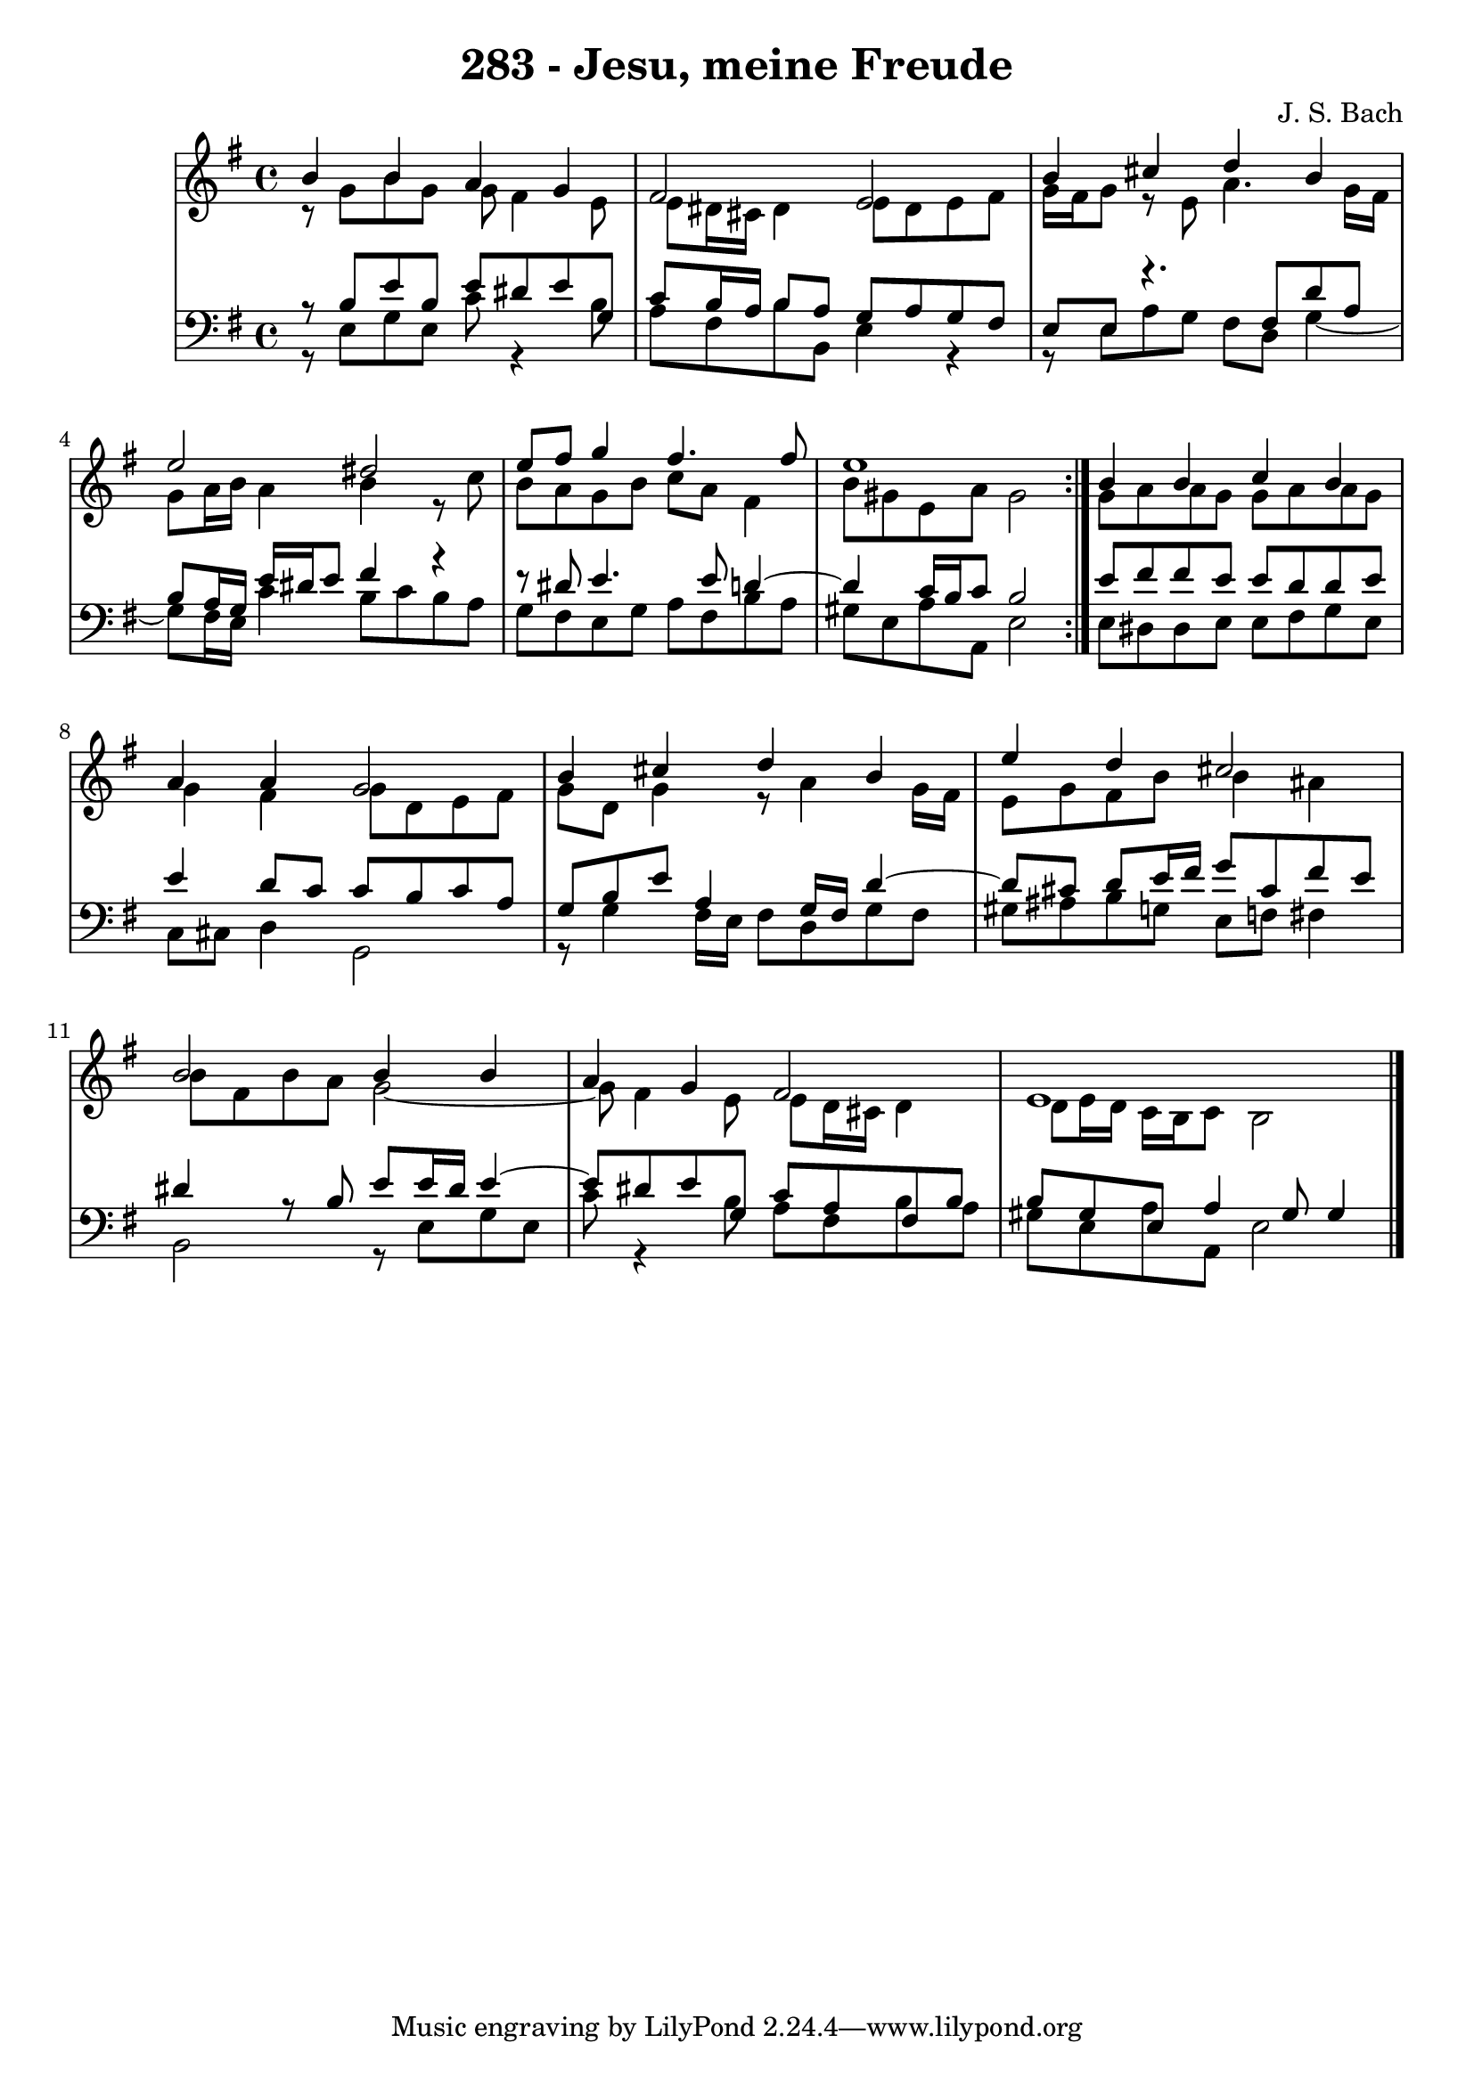\version "2.10.33"

\header {
  title = "283 - Jesu, meine Freude"
  composer = "J. S. Bach"
}


global = {
  \time 4/4
  \key e \minor
}


soprano = \relative c'' {
  \repeat volta 2 {
    b4 b4 a4 g4 
    fis2 e2 
    b'4 cis4 d4 b4 
    e2 dis2 
    e8 fis8 g4 fis4. fis8     %5
    e1 }
  b4 b4 c4 b4 
  a4 a4 g2 
  b4 cis4 d4 b4 
  e4 d4 cis2   %10
  b2 b4 b4 
  a4 g4 fis2 
  e1 
  
}

alto = \relative c {
  \repeat volta 2 {
    r8 g''8 b8 g8 g8 fis4 e8 
    e8 dis16 cis16 dis4 e8 dis8 e8 fis8 
    g16 fis16 g8 r8 e8 a4. g16 fis16 
    g8 a16 b16 a4 b4 r8 c8 
    b8 a8 g8 b8 c8 a8 fis4     %5
    b8 gis8 e8 a8 gis2 }
  g8 a8 a8 g8 g8 a8 a8 g8 
  g4 fis4 g8 d8 e8 fis8 
  g8 d8 g4 r8 a4 g16 fis16 
  e8 g8 fis8 b8 b4 ais4   %10
  b8 fis8 b8 a8 g2~ 
  g8 fis4 e8 e8 d16 cis16 d4 
  d8 e16 d16 c16 b16 c8 b2 
  
}

tenor = \relative c {
  \repeat volta 2 {
    r8 b'8 e8 b8 e8 dis8 e8 g,8 
    c8 b16 a16 b8 a8 g8 a8 g8 fis8 
    e8 e8 r4. fis8 d'8 a8 
    b8 a16 g16 e'16 dis16 e8 fis4 r4~ 
    r8 dis8 e4. e8 d4~     %5
    d4 c16 b16 c8 b2 }
  e8 fis8 fis8 e8 e8 d8 d8 e8 
  e4 d8 c8 c8 b8 c8 a8 
  g8 b8 e8 a,4 g16 fis16 d'4~ 
  d8 cis8 d8 e16 fis16 g8 cis,8 fis8 e8   %10
  dis4 r8 b8 e8 e16 dis16 e4~ 
  e8 dis8 e8 g,8 c8 a8 fis8 b8 
  b8 gis8 e8 a4 gis8 gis4 
  
}

baixo = \relative c {
  \repeat volta 2 {
    r8 e8 g8 e8 c'8 r4 b8 
    a8 fis8 b8 b,8 e4 r4~ 
    r8 e8 a8 g8 fis8 d8 g4~ 
    g8 fis16 e16 c'4 b8 c8 b8 a8 
    g8 fis8 e8 g8 a8 fis8 b8 a8     %5
    gis8 e8 a8 a,8 e'2 }
  e8 dis8 dis8 e8 e8 fis8 g8 e8 
  c8 cis8 d4 g,2 
  r8 g'4 fis16 e16 fis8 d8 g8 fis8 
  gis8 ais8 b8 g8 e8 f8 fis4   %10
  b,2 r8 e8 g8 e8 
  c'8 r4 b8 a8 fis8 b8 a8 
  gis8 e8 a8 a,8 e'2 
  
}

\score {
  <<
    \new StaffGroup <<
      \override StaffGroup.SystemStartBracket #'style = #'line 
      \new Staff {
        <<
          \global
          \new Voice = "soprano" { \voiceOne \soprano }
          \new Voice = "alto" { \voiceTwo \alto }
        >>
      }
      \new Staff {
        <<
          \global
          \clef "bass"
          \new Voice = "tenor" {\voiceOne \tenor }
          \new Voice = "baixo" { \voiceTwo \baixo \bar "|."}
        >>
      }
    >>
  >>
  \layout {}
  \midi {}
}